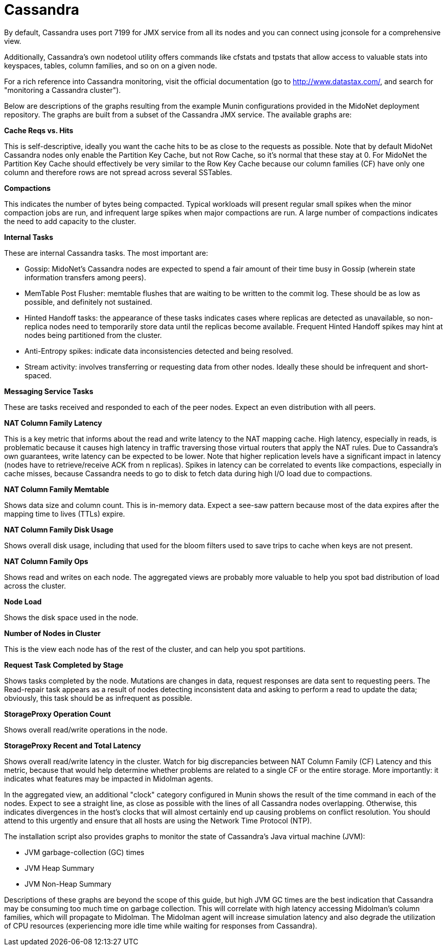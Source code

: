 [[cassandra]]
= Cassandra

By default, Cassandra uses port 7199 for JMX service from all its nodes and you
can connect using jconsole for a comprehensive view.

Additionally, Cassandra's own nodetool utility offers commands like cfstats and
tpstats that allow access to valuable stats into keyspaces, tables, column
families, and so on on a given node.

For a rich reference into Cassandra monitoring, visit the official documentation
(go to http://www.datastax.com/, and search for "monitoring a Cassandra
cluster").

Below are descriptions of the graphs resulting from the example Munin
configurations provided in the MidoNet deployment repository. The graphs are
built from a subset of the Cassandra JMX service. The available graphs are:

*Cache Reqs vs. Hits*

This is self-descriptive, ideally you want the cache hits to be as close to the
requests as possible. Note that by default MidoNet Cassandra nodes only enable
the Partition Key Cache, but not Row Cache, so it's normal that these stay at 0.
For MidoNet the Partition Key Cache should effectively be very similar to the
Row Key Cache because our column families (CF) have only one column and
therefore rows are not spread across several SSTables.

*Compactions*

This indicates the number of bytes being compacted. Typical workloads will
present regular small spikes when the minor compaction jobs are run, and
infrequent large spikes when major compactions are run. A large number of
compactions indicates the need to add capacity to the cluster.

*Internal Tasks*

These are internal Cassandra tasks. The most important are:

* Gossip: MidoNet's Cassandra nodes are expected to spend a fair amount of their
time busy in Gossip (wherein state information transfers among peers).

* MemTable Post Flusher: memtable flushes that are waiting to be written to the
commit log. These should be as low as possible, and definitely not sustained.

* Hinted Handoff tasks: the appearance of these tasks indicates cases where
replicas are detected as unavailable, so non-replica nodes need to temporarily
store data until the replicas become available. Frequent Hinted Handoff spikes
may hint at nodes being partitioned from the cluster.

* Anti-Entropy spikes: indicate data inconsistencies detected and being
resolved.

* Stream activity: involves transferring or requesting data from other nodes.
Ideally these should be infrequent and short-spaced.

*Messaging Service Tasks*

These are tasks received and responded to each of the peer nodes. Expect an even
distribution with all peers.

*NAT Column Family Latency*

This is a key metric that informs about the read and write latency to the NAT
mapping cache. High latency, especially in reads, is problematic because it
causes high latency in traffic traversing those virtual routers that apply the
NAT rules. Due to Cassandra's own guarantees, write latency can be expected to
be lower. Note that higher replication levels have a significant impact in
latency (nodes have to retrieve/receive ACK from n replicas). Spikes in latency
can be correlated to events like compactions, especially in cache misses,
because Cassandra needs to go to disk to fetch data during high I/O load due to
compactions.

*NAT Column Family Memtable*

Shows data size and column count. This is in-memory data. Expect a see-saw
pattern because most of the data expires after the mapping time to lives (TTLs)
expire.

*NAT Column Family Disk Usage*

Shows overall disk usage, including that used for the bloom filters used to save
trips to cache when keys are not present.

*NAT Column Family Ops*

Shows read and writes on each node. The aggregated views are probably more
valuable to help you spot bad distribution of load across the cluster.

*Node Load*

Shows the disk space used in the node.

*Number of Nodes in Cluster*

This is the view each node has of the rest of the cluster, and can help you spot
partitions.

*Request Task Completed by Stage*

Shows tasks completed by the node. Mutations are changes in data, request
responses are data sent to requesting peers. The Read-repair task appears as a
result of nodes detecting inconsistent data and asking to perform a read to
update the data; obviously, this task should be as infrequent as possible.

*StorageProxy Operation Count*

Shows overall read/write operations in the node.

*StorageProxy Recent and Total Latency*

Shows overall read/write latency in the cluster. Watch for big discrepancies
between NAT Column Family (CF) Latency and this metric, because that would help
determine whether problems are related to a single CF or the entire storage.
More importantly: it indicates what features may be impacted in Midolman agents.

In the aggregated view, an additional "clock" category configured in Munin shows
the result of the time command in each of the nodes. Expect to see a straight
line, as close as possible with the lines of all Cassandra nodes overlapping.
Otherwise, this indicates divergences in the host's clocks that will almost
certainly end up causing problems on conflict resolution. You should attend to
this urgently and ensure that all hosts are using the Network Time Protocol
(NTP).

The installation script also provides graphs to monitor the state of Cassandra's
Java virtual machine (JVM):

* JVM garbage-collection (GC) times

* JVM Heap Summary

* JVM Non-Heap Summary

Descriptions of these graphs are beyond the scope of this guide, but high JVM GC
times are the best indication that Cassandra may be consuming too much time on
garbage collection. This will correlate with high latency accessing Midolman's
column families, which will propagate to Midolman. The Midolman agent will
increase simulation latency and also degrade the utilization of CPU resources
(experiencing more idle time while waiting for responses from Cassandra).
